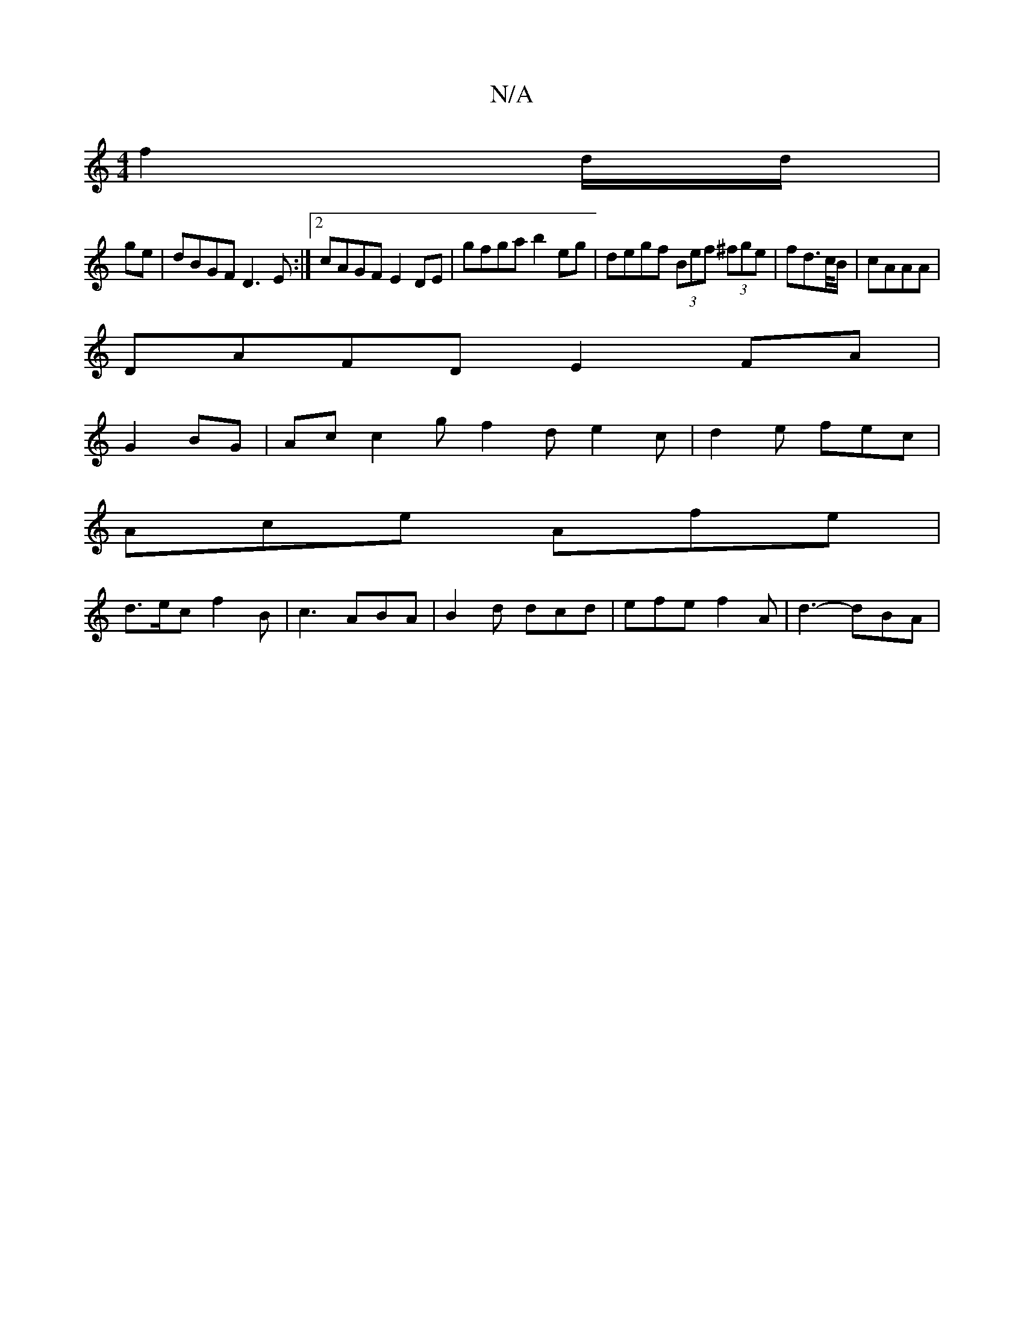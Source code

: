X:1
T:N/A
M:4/4
R:N/A
K:Cmajor
 f2 d/d/|
ge|dBGF D3E:|2 cAGF E2 DE | gfga b2 eg | degf (3Bef (3^fge | fd>c/B/ | cAAA |
DAFD E2 FA |
G2 BG|Ac c2 g f2 d e2 c | d2 e fec |
Ace Afe |
d>ec f2B | c3 ABA | B2 d dcd | efe f2 A | d3-dBA |1 